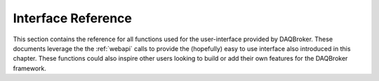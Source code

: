 Interface Reference
--------------------------------------------

This section contains the reference for all functions used for the user-interface provided by DAQBroker. These documents leverage the the :ref:`webapi` calls to provide the (hopefully) easy to use interface also introduced in this chapter. These functions could also inspire other users looking to build or add their own features for the DAQBroker framework.